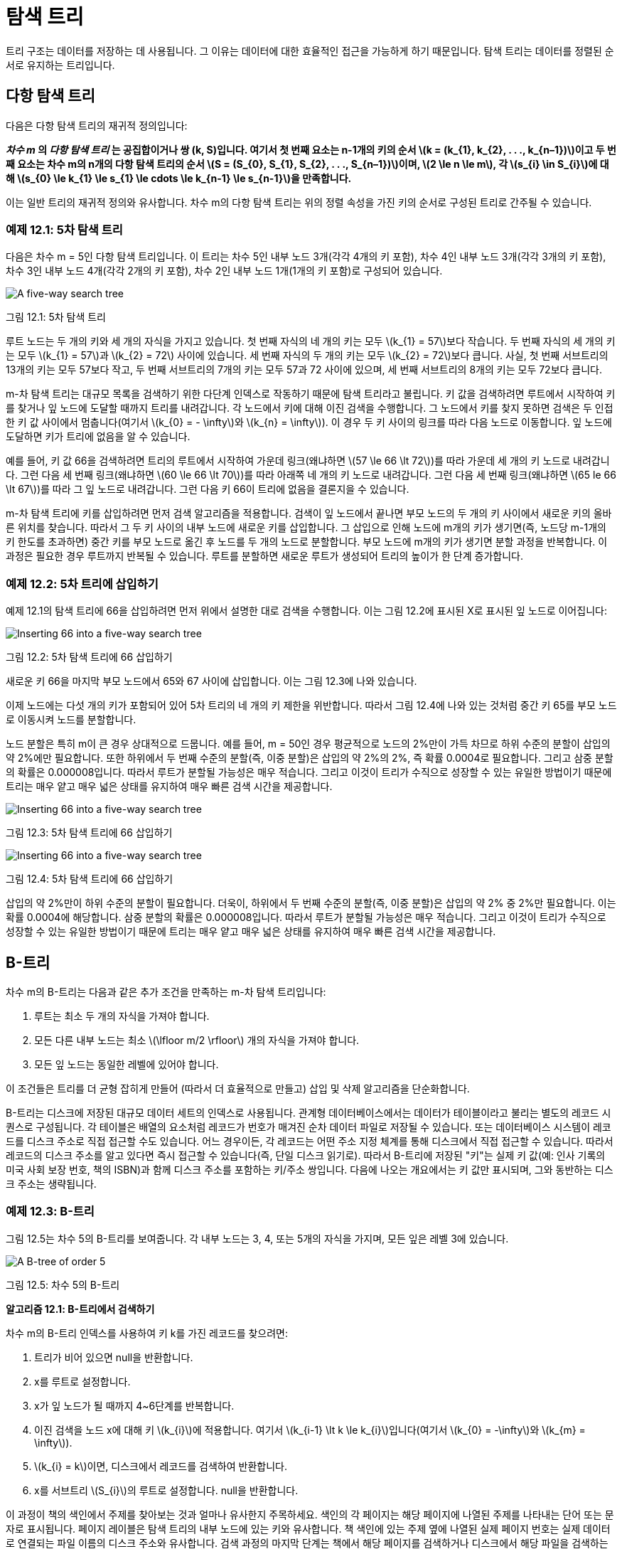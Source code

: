 :stem: latexmath

= 탐색 트리

트리 구조는 데이터를 저장하는 데 사용됩니다. 그 이유는 데이터에 대한 효율적인 접근을 가능하게 하기 때문입니다. 탐색 트리는 데이터를 정렬된 순서로 유지하는 트리입니다.

== 다항 탐색 트리

다음은 다항 탐색 트리의 재귀적 정의입니다:

*_차수_ _m_ 의 _다항 탐색 트리_ 는 공집합이거나 쌍 (k, S)입니다. 여기서 첫 번째 요소는 n-1개의 키의 순서 stem:[k = (k_{1}, k_{2}, . . ., k_{n–1})]이고 두 번째 요소는 차수 m의 n개의 다항 탐색 트리의 순서 stem:[S = (S_{0}, S_{1}, S_{2}, . . ., S_{n–1})]이며, stem:[2 \le n \le m], 각 stem:[s_{i} \in S_{i}]에 대해 stem:[s_{0} \le k_{1} \le s_{1} \le cdots \le k_{n-1} \le s_{n-1}]을 만족합니다.*

이는 일반 트리의 재귀적 정의와 유사합니다. 차수 m의 다항 탐색 트리는 위의 정렬 속성을 가진 키의 순서로 구성된 트리로 간주될 수 있습니다.

=== 예제 12.1: 5차 탐색 트리

다음은 차수 m = 5인 다항 탐색 트리입니다. 이 트리는 차수 5인 내부 노드 3개(각각 4개의 키 포함), 차수 4인 내부 노드 3개(각각 3개의 키 포함), 차수 3인 내부 노드 4개(각각 2개의 키 포함), 차수 2인 내부 노드 1개(1개의 키 포함)로 구성되어 있습니다.

image::./images/figure12_1.png[A five-way search tree,align=center]
그림 12.1: 5차 탐색 트리

루트 노드는 두 개의 키와 세 개의 자식을 가지고 있습니다. 첫 번째 자식의 네 개의 키는 모두 stem:[k_{1} = 57]보다 작습니다. 두 번째 자식의 세 개의 키는 모두 stem:[k_{1} = 57]과 stem:[k_{2} = 72] 사이에 있습니다. 세 번째 자식의 두 개의 키는 모두 stem:[k_{2} = 72]보다 큽니다. 사실, 첫 번째 서브트리의 13개의 키는 모두 57보다 작고, 두 번째 서브트리의 7개의 키는 모두 57과 72 사이에 있으며, 세 번째 서브트리의 8개의 키는 모두 72보다 큽니다.

m-차 탐색 트리는 대규모 목록을 검색하기 위한 다단계 인덱스로 작동하기 때문에 탐색 트리라고 불립니다. 키 값을 검색하려면 루트에서 시작하여 키를 찾거나 잎 노드에 도달할 때까지 트리를 내려갑니다. 각 노드에서 키에 대해 이진 검색을 수행합니다. 그 노드에서 키를 찾지 못하면 검색은 두 인접한 키 값 사이에서 멈춥니다(여기서 stem:[k_{0} = - \infty]와 stem:[k_{n} = \infty]). 이 경우 두 키 사이의 링크를 따라 다음 노드로 이동합니다. 잎 노드에 도달하면 키가 트리에 없음을 알 수 있습니다.

예를 들어, 키 값 66을 검색하려면 트리의 루트에서 시작하여 가운데 링크(왜냐하면 stem:[57 \le 66 \lt 72])를 따라 가운데 세 개의 키 노드로 내려갑니다. 그런 다음 세 번째 링크(왜냐하면 stem:[60 \le 66 \lt 70])를 따라 아래쪽 네 개의 키 노드로 내려갑니다. 그런 다음 세 번째 링크(왜냐하면 stem:[65 le 66 \lt 67])를 따라 그 잎 노드로 내려갑니다. 그런 다음 키 66이 트리에 없음을 결론지을 수 있습니다.

m-차 탐색 트리에 키를 삽입하려면 먼저 검색 알고리즘을 적용합니다. 검색이 잎 노드에서 끝나면 부모 노드의 두 개의 키 사이에서 새로운 키의 올바른 위치를 찾습니다. 따라서 그 두 키 사이의 내부 노드에 새로운 키를 삽입합니다. 그 삽입으로 인해 노드에 m개의 키가 생기면(즉, 노드당 m-1개의 키 한도를 초과하면) 중간 키를 부모 노드로 옮긴 후 노드를 두 개의 노드로 분할합니다. 부모 노드에 m개의 키가 생기면 분할 과정을 반복합니다. 이 과정은 필요한 경우 루트까지 반복될 수 있습니다. 루트를 분할하면 새로운 루트가 생성되어 트리의 높이가 한 단계 증가합니다.

=== 예제 12.2: 5차 트리에 삽입하기

예제 12.1의 탐색 트리에 66을 삽입하려면 먼저 위에서 설명한 대로 검색을 수행합니다. 이는 그림 12.2에 표시된 X로 표시된 잎 노드로 이어집니다:

image::./images/figure12_2.png[Inserting 66 into a five-way search tree,align=center]
그림 12.2: 5차 탐색 트리에 66 삽입하기

새로운 키 66을 마지막 부모 노드에서 65와 67 사이에 삽입합니다. 이는 그림 12.3에 나와 있습니다.

이제 노드에는 다섯 개의 키가 포함되어 있어 5차 트리의 네 개의 키 제한을 위반합니다. 따라서 그림 12.4에 나와 있는 것처럼 중간 키 65를 부모 노드로 이동시켜 노드를 분할합니다.

노드 분할은 특히 m이 큰 경우 상대적으로 드뭅니다. 예를 들어, m = 50인 경우 평균적으로 노드의 2%만이 가득 차므로 하위 수준의 분할이 삽입의 약 2%에만 필요합니다. 또한 하위에서 두 번째 수준의 분할(즉, 이중 분할)은 삽입의 약 2%의 2%, 즉 확률 0.0004로 필요합니다. 그리고 삼중 분할의 확률은 0.000008입니다. 따라서 루트가 분할될 가능성은 매우 적습니다. 그리고 이것이 트리가 수직으로 성장할 수 있는 유일한 방법이기 때문에 트리는 매우 얕고 매우 넓은 상태를 유지하여 매우 빠른 검색 시간을 제공합니다.

image::./images/figure12_3.png[Inserting 66 into a five-way search tree,align=center]
그림 12.3: 5차 탐색 트리에 66 삽입하기

image::./images/figure12_4.png[Inserting 66 into a five-way search tree,align=center]
그림 12.4: 5차 탐색 트리에 66 삽입하기

삽입의 약 2%만이 하위 수준의 분할이 필요합니다. 더욱이, 하위에서 두 번째 수준의 분할(즉, 이중 분할)은 삽입의 약 2% 중 2%만 필요합니다. 이는 확률 0.0004에 해당합니다. 삼중 분할의 확률은 0.000008입니다. 따라서 루트가 분할될 가능성은 매우 적습니다. 그리고 이것이 트리가 수직으로 성장할 수 있는 유일한 방법이기 때문에 트리는 매우 얕고 매우 넓은 상태를 유지하여 매우 빠른 검색 시간을 제공합니다.

== B-트리

차수 m의 B-트리는 다음과 같은 추가 조건을 만족하는 m-차 탐색 트리입니다:

1. 루트는 최소 두 개의 자식을 가져야 합니다.
2. 모든 다른 내부 노드는 최소 stem:[\lfloor m/2 \rfloor] 개의 자식을 가져야 합니다.
3. 모든 잎 노드는 동일한 레벨에 있어야 합니다.

이 조건들은 트리를 더 균형 잡히게 만들어 (따라서 더 효율적으로 만들고) 삽입 및 삭제 알고리즘을 단순화합니다.

B-트리는 디스크에 저장된 대규모 데이터 세트의 인덱스로 사용됩니다. 관계형 데이터베이스에서는 데이터가 테이블이라고 불리는 별도의 레코드 시퀀스로 구성됩니다. 각 테이블은 배열의 요소처럼 레코드가 번호가 매겨진 순차 데이터 파일로 저장될 수 있습니다. 또는 데이터베이스 시스템이 레코드를 디스크 주소로 직접 접근할 수도 있습니다. 어느 경우이든, 각 레코드는 어떤 주소 지정 체계를 통해 디스크에서 직접 접근할 수 있습니다. 따라서 레코드의 디스크 주소를 알고 있다면 즉시 접근할 수 있습니다(즉, 단일 디스크 읽기로). 따라서 B-트리에 저장된 "키"는 실제 키 값(예: 인사 기록의 미국 사회 보장 번호, 책의 ISBN)과 함께 디스크 주소를 포함하는 키/주소 쌍입니다. 다음에 나오는 개요에서는 키 값만 표시되며, 그와 동반하는 디스크 주소는 생략됩니다.


=== 예제 12.3: B-트리

그림 12.5는 차수 5의 B-트리를 보여줍니다. 각 내부 노드는 3, 4, 또는 5개의 자식을 가지며, 모든 잎은 레벨 3에 있습니다.

image::./images/figure12_5.png[A B-tree of order 5,align=center]
그림 12.5: 차수 5의 B-트리

**알고리즘 12.1: B-트리에서 검색하기**

차수 m의 B-트리 인덱스를 사용하여 키 k를 가진 레코드를 찾으려면:

1. 트리가 비어 있으면 null을 반환합니다.
2. x를 루트로 설정합니다.
3. x가 잎 노드가 될 때까지 4~6단계를 반복합니다.
4. 이진 검색을 노드 x에 대해 키 stem:[k_{i}]에 적용합니다. 여기서 stem:[k_{i-1} \lt k \le k_{i}]입니다(여기서 stem:[k_{0} = -\infty]와 stem:[k_{m} = \infty]).
5. stem:[k_{i} = k]이면, 디스크에서 레코드를 검색하여 반환합니다.
6. x를 서브트리 stem:[S_{i}]의 루트로 설정합니다. null을 반환합니다.

이 과정이 책의 색인에서 주제를 찾아보는 것과 얼마나 유사한지 주목하세요. 색인의 각 페이지는 해당 페이지에 나열된 주제를 나타내는 단어 또는 문자로 표시됩니다. 페이지 레이블은 탐색 트리의 내부 노드에 있는 키와 유사합니다. 책 색인에 있는 주제 옆에 나열된 실제 페이지 번호는 실제 데이터로 연결되는 파일 이름의 디스크 주소와 유사합니다. 검색 과정의 마지막 단계는 책에서 해당 페이지를 검색하거나 디스크에서 해당 파일을 검색하는 것입니다. 책 색인 자체에 색인이 있다면 이 비유는 더 가까워집니다. 다항 트리의 각 내부 레벨은 또 다른 색인 레벨에 해당합니다.

**알고리즘 12.2: B-트리에 삽입하기**

차수 stem:[m]의 B-트리 인덱스를 사용하여 키 stem:[k]를 가진 레코드를 삽입하려면:

1. 트리가 비어 있으면 두 개의 더미 잎이 있는 루트 노드를 생성하고 그곳에 stem:[k]를 삽입한 후 true를 반환합니다(삽입이 성공적이었음을 나타냄).
2. stem:[x]를 루트로 설정합니다.
3. stem:[x]가 잎 노드가 될 때까지 4-6단계를 반복합니다.
4. 노드 stem:[x]에 대해 이진 검색을 적용하여 키 stem:[k_{i}]를 찾습니다. 여기서 stem:[k_{i-1} < k \le k_{i}]입니다(여기서 stem:[k_{0} = -\infty] 및 stem:[k_{m} = \infty]).
5. stem:[k_{i} = k]이면 false를 반환합니다(삽입이 실패했음을 나타내며, 이미 해당 키 stem:[k]를 가진 레코드가 존재하고, 키는 고유해야 함).
6. stem:[x]를 서브트리 stem:[S_{i}]의 루트로 설정합니다.
7. 디스크에 레코드를 추가합니다.
8. stem:[x]에 stem:[k]를 (레코드의 디스크 주소와 함께) stem:[k_{i-1}]와 stem:[k_{i}] 사이에 삽입합니다.
9. stem:[x]에 더미 잎 노드를 추가합니다.
10. stem:[\text{degree}(x) = m]이면, stem:[\text{degree}(x) < m]이 될 때까지 11-13단계를 반복합니다.
11. stem:[k_{j}]를 노드 stem:[x]의 중간 키로 설정합니다.
12. stem:[k_{j}]를 stem:[x]에서 제거한 후 stem:[x]의 왼쪽과 오른쪽 절반을 각각 stem:[u]와 stem:[v]로 설정합니다.
13. stem:[x]가 루트이면, stem:[k_{j}]를 포함하는 새로운 루트 노드를 생성하고 서브트리 stem:[u]와 stem:[v]를 첨부합니다.
14. 그렇지 않으면, stem:[k_{j}]를 stem:[x]의 부모 노드에 삽입하고 서브트리 stem:[u]와 stem:[v]를 첨부합니다.
15. true를 반환합니다.

이 삽입 과정은 그림 12.6에 나와 있습니다.

image::./images/figure12_6.png[Inserting into a B-tree,align=center]
그림 12.6: B-트리에 삽입하기

B-트리의 삭제 알고리즘도 삽입 알고리즘과 유사합니다.
이 세 가지 알고리즘 모두 트리의 높이에 비례하는 시간 내에 실행됩니다. 페이지 188의 보조정리 10.1에서 트리의 높이는 stem:[\log_{m} n]에 비례함을 알 수 있습니다. 페이지 320의 정리 A.2에서 이는 stem:[\log n]에 비례함을 알 수 있습니다. 따라서 우리는 다음과 같은 결론을 얻습니다:

**정리 12.1 B-트리에서 검색, 삽입, 삭제는 모두 stem:[O(\log n)] 시간에 실행됩니다.**


== 이진 탐색 트리

이진 탐색 트리(BST)는 요소에 일부 순서형 타입의 키 필드를 포함하고 있으며 다음과 같은 속성을 가진 이진 트리입니다: 어떤 노드에서 키 값이 stem:[k]일 때, stem:[k]는 그 노드의 왼쪽 서브트리에 있는 모든 키 stem:[x]보다 크거나 같고, 오른쪽 서브트리에 있는 모든 키 stem:[y]보다 작거나 같습니다. 이 속성을 BST 속성이라고 하며, 이진 탐색 트리를 중위 순회하면 요소가 증가하는 순서로 생성됨을 보장합니다.

image::./images/figure12_7.png[A binary search tree,align=center]
그림 12.7: 이진 탐색 트리

BST 속성은 트리에 삽입할 때마다 적용됩니다:

**알고리즘 12.3: 이진 탐색 트리에 삽입하기**

키 값 stem:[k]를 가진 요소를 이진 탐색 트리에 삽입하려면:

1. 트리가 비어 있으면 새 요소를 루트에 삽입한 후 종료합니다.
2. stem:[p]를 루트에 위치시킵니다.
3. stem:[k]가 stem:[p]에 저장된 키보다 작고 stem:[p] 노드에 왼쪽 자식이 없다면, 새 요소를 stem:[p]의 왼쪽 자식으로 삽입한 후 종료합니다.
4. stem:[k]가 stem:[p]에 저장된 키보다 작고 stem:[p] 노드에 왼쪽 자식이 있다면, stem:[p]를 stem:[p]의 왼쪽 자식에 위치시킵니다. 그런 다음 3단계로 돌아갑니다.
5. stem:[p] 노드에 오른쪽 자식이 없다면, 새 요소를 stem:[p]의 오른쪽 자식으로 삽입한 후 종료합니다.
6. stem:[p]를 stem:[p]의 오른쪽 자식에 위치시킵니다. 그런 다음 3단계로 돌아갑니다.

### 예제 12.4: 이진 탐색 트리에 삽입하기

알고리즘 12.3을 적용하여 그림 12.7에 표시된 이진 탐색 트리에 키 M을 가진 요소를 삽입해 봅시다.

1단계에서는 반복자 stem:[p]가 루트 K에 위치합니다. M이 K보다 크므로(즉, 사전 순서상 K 다음에 옴) 노드 K에 오른쪽 자식이 있는 경우 알고리즘은 6단계로 진행하여 반복자 stem:[p]를 노드 P로 재설정하고 다시 3단계로 돌아갑니다. 다음으로, M이 P보다 작으므로(즉, 사전 순서상 P 이전에 옴) 노드 P에 왼쪽 자식이 있는 경우 알고리즘은 4단계로 진행하여 반복자 stem:[p]를 노드 N으로 재설정하고 다시 3단계로 돌아갑니다. 마지막으로, M이 N보다 작지만 노드 N에 왼쪽 자식이 없으므로 알고리즘은 5단계로 진행하여 새 요소를 노드 N의 왼쪽 자식으로 삽입하고 종료합니다.

이 과정은 그림 12.8에 나와 있습니다.

image::./images/figure12_8.png[A binary search tree,align=center]
그림 12.8: 이진 탐색 트리에 삽입하기

### 예제 12.5: 이진 탐색 트리 구축하기

그림 12.9는 입력 시퀀스 44, 22, 77, 55, 99, 88, 33을 삽입하여 구축된 이진 탐색 트리를 보여줍니다.

이진 탐색 트리가 균형을 이루면 매우 효율적인 검색이 가능합니다. 이진 탐색과 마찬가지로, 균형 잡힌 이진 탐색 트리에서 요소를 찾는 데에는 stem:[O(\lg n)] 단계가 소요됩니다. 그러나 추가적인 제약이 없다면, 이진 탐색 트리는 매우 불균형하게 성장할 수 있습니다. 최악의 경우는 요소가 정렬된 순서로 삽입될 때입니다. 이 경우 트리는 선형 목록으로 변환되어 검색 알고리즘이 stem:[O(n)] 순차 검색이 됩니다.

=== 예제 12.6 불균형 이진 탐색 트리

이 데이터는 예제 12.5와 동일한 입력 데이터이지만 다른 순서로 제공됩니다: 99, 22, 88, 33, 77, 55, 44. 생성된 이진 탐색 트리는 236페이지의 그림 12.10에 나와 있습니다. 이것은 동일한 입력이 다른 순서로 제공될 경우 다른 트리를 생성할 수 있음을 보여줍니다. 더 중요한 것은, 이진 탐색 트리가 선형 또는 거의 선형이 되는 것이 드문 일이 아님을 보여줍니다.

image::./images/figure12_9.png[이진 탐색 트리에 삽입, 중심 맞춤]
그림 12.9 이진 탐색 트리에 삽입

== 이진 탐색 트리의 성능

insert()와 search() 함수는 모두 트리의 루트에서 시작하여 잎 방향으로 진행하며, 트리의 각 레벨에서 한 번의 비교를 수행합니다. 따라서 두 알고리즘을 실행하는 데 필요한 시간은 트리의 높이를 stem:[h + 1]로 두었을 때, 비례합니다. search() 함수는 잎에 도달하기 전에 종료될 수 있지만, stem:[h + 1]은 여전히 비교할 수 있는 횟수의 상한입니다.

정리 12.2 크기 n의 이진 탐색 트리에서 insert()와 search() 함수는 각각 최선의 경우 stem:[O(\lg n)]의 비교가 필요합니다.

최선의 경우, 이진 트리는 완전히 균형 잡히고 거의 가득 차 있기 때문에, 202페이지의 추론 11.2에 의해 stem:[h = \lg(n+1) - 1 = O(\lg n)]입니다.

정리 12.3 크기 n의 이진 탐색 트리에서 insert()와 search() 함수는 각각 최악의 경우 stem:[O(n)]의 비교가 필요합니다.

최악의 경우 트리는 선형이므로 stem:[h + 1 = n = O(n)]입니다.

image::./images/figure12_10.png[이진 탐색 트리, align=center]
그림 12.10 이진 탐색 트리

**정리 12.4 크기 n의 이진 탐색 트리에서 insert()와 search() 함수는 각각 평균적인 경우 stem:[O(2\ln n) \approx O(1.39\lg n)]의 비교가 필요합니다.**

이 결과의 증명은 이 개요의 범위를 벗어납니다.

== AVL 트리

예제 12.6에서 보여준 불균형 문제는 이진 탐색 트리의 노드에 균형 제약을 가함으로써 피할 수 있습니다.

트리의 어느 노드에서나 _균형 수_를 그 노드의 왼쪽 서브트리 높이와 오른쪽 서브트리 높이의 차이로 정의합니다. AVL 트리는 각 노드의 균형 수가 -1, 0 또는 1인 이진 탐색 트리입니다. 이 이름은 이 방법을 발명한 두 사람 G.M. 아델손-벨스키와 Y.M. 랜디스에서 유래했습니다.

그림 12.12의 트리는 C 노드에서 불균형 상태이기 때문에 AVL 트리가 아닙니다. 그곳의 균형 수는 2로 허용 범위를 벗어납니다. 또한 G 노드에서도 불균형 상태입니다. 그림 12.11의 트리는 AVL 트리입니다: 모든 균형 수가 -1, 0 또는 1입니다.

image::./images/figure12_11.png[AVL 트리, 중심 맞춤]
그림 12.11 AVL 트리

image::./images/figure12_12.png[AVL 트리가 아님, 중심 맞춤]
그림 12.12 AVL 트리가 아님

=== 예제 12.7 AVLTree 클래스

이 AVL 트리 클래스를 예제 11.20에서 정의된 BinaryTree 클래스를 확장합니다 (212페이지):


[source,java]
----
1	public class AVLTree extends BinaryTree {
2	    protected AVLTree left, right;
3	    protected int balance;
4	    protected java.util.Comparator comp;
5
6	    public AVLTree(java.util.Comparator comp){
7	        this.comp = comp;
8	    }
9
10	    public AVLTree(Object root, java.util.Comparator	comp) {
11	        this.root = root;
12	        this.comp = comp;
13	    }
14
15	    public boolean add(Object object) {
16	        AVLTree temp = attach(object);
17	        if (temp != this) {
18	            left = temp.left;
19	            right = temp.right;
20	            balance = temp.balance;
21	        }
22	        return true;
23	    }
24
25	    public AVLTree attach(Object object) {
26	        if (root	== null) { // tree is empty
27	            root =	object;
28	            return	this;
29	        }
30	        if (comp.compare(object,root) < 0) { // insert into left subtree
31	            if (left == null) {
32	                left = new AVLTree(object,comp);
33	                ++size;
34	                --balance;
35	            } else {
36	                int lb = left.balance;
37	                left = left.attach(object);
38	                if (left.balance != lb && left.balance != 0) {
39	                    --balance;
40	                }
41	            }
42	            if (balance < -1) {
43	                if (left.balance > 0) {
44	                    left = left.rotateLeft();
45	                }
46	                return rotateRight();
47	            }
48	        } else { // insert into right subtree
49	            if (right == null) {
50	                right = new AVLTree(object,comp);
51	                ++size;
52	                ++balance;
53	            } else {
54	                int rb = right.balance;
55	                right = right.attach(object);
56	                if (right.balance != rb && right.balance != 0) {
57	                    ++balance;
58	                }
59	            }
60	            if (balance > 1) {
61	                if (right.balance < 0) {
62	                    right = right.rotateRight();
63	                }
64	                return rotateLeft();
65	            }
66	        }
67	        return this;
68	    }
69
70	    private AVLTree rotateRight() // see Problem 12.5 on page 240
71
72	    private AVLTree rotateLeft() {
73	        AVLTree x = this, y = right, z = y.left;
74	        x.right = z;
75	        y.left = x;
76	        int xb = x.balance, yb = y.balance;
77	        if (yb < 1) {
78	            --x.balance;
79	            y.balance = ( xb>0 ? yb-1 : xb+yb-2 );
80		    } else if (yb < xb) {
81		        x.balance -= yb+1; --y.balance;
82		    } else {
83		        y.balance = xb-2;
84		    }
85		    return y;
86	    }
87	}
----

== 복습 질문

1. 이진 탐색 트리를 사용하는 장점과 단점은 무엇입니까?
2. AVL 트리를 사용하는 장점과 단점은 무엇입니까?

== 문제

1. 예제 12.1에 나오는 다섯 갈래 트리에 키 16을 가진 새로운 레코드가 삽입될 때 어떤 일이 발생하는지 설명하십시오.
2. 예제 12.5에 나오는 7개의 키로 동일한 이진 탐색 트리를 생성할 수 있는 다른 두 가지 순서를 찾으십시오.
3. 이진 탐색 트리를 사용하여 객체 배열을 정렬하는 방법을 설명하십시오. 그런 다음 알고리즘의 복잡성을 결정하십시오.
4. 12.15에 나오는 이진 트리 중 어느 것이 이진 탐색 트리인지 결정하십시오.
5. AVLTree 클래스에 대한 rotateRight() 메서드를 작성하십시오.
6. 이진 탐색 트리의 모든 서브트리도 이진 탐색 트리임을 증명하십시오.
7. AVL 트리의 모든 서브트리도 AVL 트리임을 증명하십시오.
8. 미국 우편 서비스 약어로 표시된 미국 헌법을 비준한 첫 10개 주(DE, PA, NJ, GA, CT, MA, MD, SC, NH, VA)를 차례대로 삽입한 후의 AVL 트리를 보여주십시오.

image::./images/figure12_15.png[이진 트리, align=center]
그림 12.15 이진 트리
